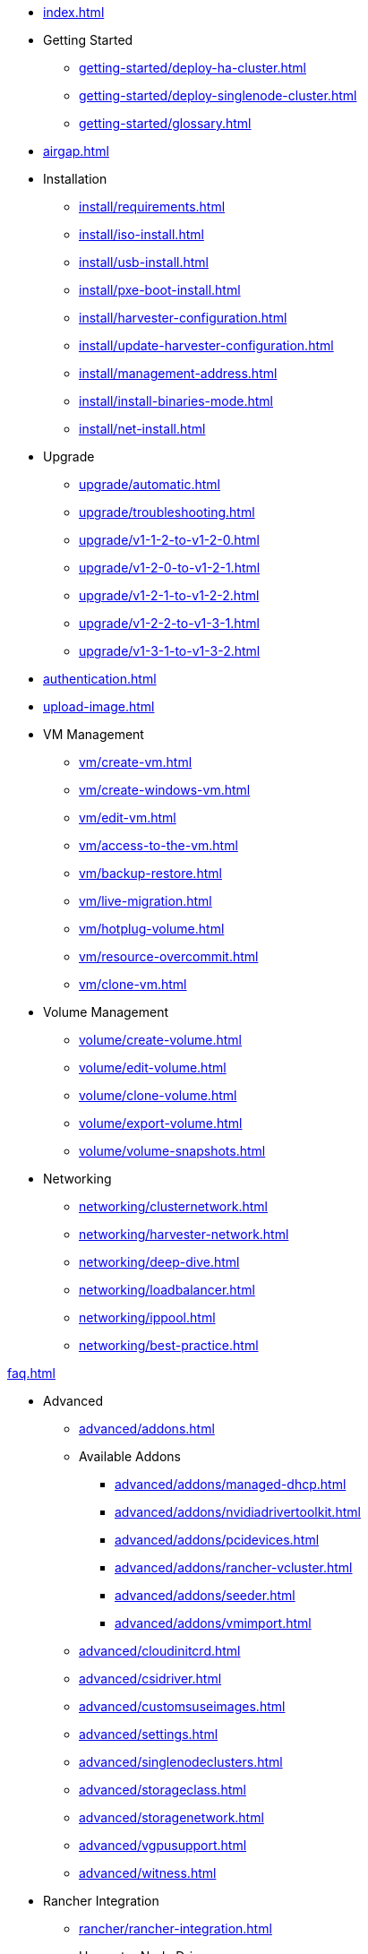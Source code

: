 * xref:index.adoc[]

// Folder: getting-started:

* Getting Started
** xref:getting-started/deploy-ha-cluster.adoc[]
** xref:getting-started/deploy-singlenode-cluster.adoc[]
** xref:getting-started/glossary.adoc[]

* xref:airgap.adoc[]

// Folder: install:

* Installation
** xref:install/requirements.adoc[]
** xref:install/iso-install.adoc[]
** xref:install/usb-install.adoc[]
** xref:install/pxe-boot-install.adoc[]
** xref:install/harvester-configuration.adoc[]
** xref:install/update-harvester-configuration.adoc[]
** xref:install/management-address.adoc[]
** xref:install/install-binaries-mode.adoc[]
** xref:install/net-install.adoc[]

// Folder: upgrade:

* Upgrade
** xref:upgrade/automatic.adoc[]
** xref:upgrade/troubleshooting.adoc[]
** xref:upgrade/v1-1-2-to-v1-2-0.adoc[]
** xref:upgrade/v1-2-0-to-v1-2-1.adoc[]
** xref:upgrade/v1-2-1-to-v1-2-2.adoc[]
** xref:upgrade/v1-2-2-to-v1-3-1.adoc[]
** xref:upgrade/v1-3-1-to-v1-3-2.adoc[]

* xref:authentication.adoc[]

* xref:upload-image.adoc[]

// Folder: vm:

* VM Management
** xref:vm/create-vm.adoc[]
** xref:vm/create-windows-vm.adoc[]
** xref:vm/edit-vm.adoc[]
** xref:vm/access-to-the-vm.adoc[]
** xref:vm/backup-restore.adoc[]
** xref:vm/live-migration.adoc[]
** xref:vm/hotplug-volume.adoc[]
** xref:vm/resource-overcommit.adoc[]
** xref:vm/clone-vm.adoc[]

// Folder: volume:

* Volume Management
** xref:volume/create-volume.adoc[]
** xref:volume/edit-volume.adoc[]
** xref:volume/clone-volume.adoc[]
** xref:volume/export-volume.adoc[]
** xref:volume/volume-snapshots.adoc[]

// Folder: networking:

* Networking
** xref:networking/clusternetwork.adoc[]
** xref:networking/harvester-network.adoc[]
** xref:networking/deep-dive.adoc[]
** xref:networking/loadbalancer.adoc[]
** xref:networking/ippool.adoc[]
** xref:networking/best-practice.adoc[]

xref:faq.adoc[]

// Folder: advanced:

* Advanced
** xref:advanced/addons.adoc[]
// Folder: advanved/addons:
** Available Addons
*** xref:advanced/addons/managed-dhcp.adoc[]
*** xref:advanced/addons/nvidiadrivertoolkit.adoc[]
*** xref:advanced/addons/pcidevices.adoc[]
*** xref:advanced/addons/rancher-vcluster.adoc[]
*** xref:advanced/addons/seeder.adoc[]
*** xref:advanced/addons/vmimport.adoc[]
** xref:advanced/cloudinitcrd.adoc[]
** xref:advanced/csidriver.adoc[]
** xref:advanced/customsuseimages.adoc[]
** xref:advanced/settings.adoc[]
** xref:advanced/singlenodeclusters.adoc[]
** xref:advanced/storageclass.adoc[]
** xref:advanced/storagenetwork.adoc[]
** xref:advanced/vgpusupport.adoc[]
** xref:advanced/witness.adoc[]

// Folder: rancher:

* Rancher Integration
** xref:rancher/rancher-integration.adoc[]
// Folder: rancher/node/
** Harvester Node Drive
*** xref:node/k3s-cluster.adoc[]
*** xref:node/node-driver.adoc[]
** xref:rancher/virtualization-management.adoc[]
** xref:rancher/cloud-provider.adoc[]
** xref:rancher/csi-driver.adoc[]
** xref:rancher/resource-quota.adoc[]
** xref:rancher/rancher-terraform.adoc[]
** xref:rancher/import-existing-vm.adoc[]

// Folder: developer:

developer/addon-development.adoc

// Folder: host:

host/host.adoc

// Folder: install:

install/harvester-configuration.adoc
install/install-binaries-mode.adoc
install/iso-install.adoc
install/management-address.adoc
install/net-install.adoc
install/pxe-boot-install.adoc
install/requirements.adoc
install/update-harvester-configuration.adoc
install/usb-install.adoc``

// Folder: logging:

logging/harvester-logging.adoc

// Folder: monitoring:

monitoring/harvester-monitoring.adoc

// Folder: networking:

networking/best-practice.adoc
networking/clusternetwork.adoc
networking/deep-dive.adoc
networking/harvester-network.adoc
networking/ippool.adoc
networking/loadbalancer.adoc

// Folder: terraform:

terraform/terraform-provider.adoc

// Folder: troubleshooting:

troubleshooting/harvester.adoc
troubleshooting/installation.adoc
troubleshooting/monitoring.adoc
troubleshooting/os.adoc
troubleshooting/vm.adoc